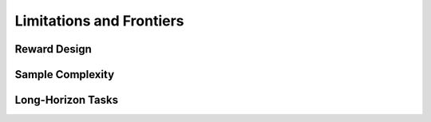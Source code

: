 =========================
Limitations and Frontiers
=========================


Reward Design
=============


Sample Complexity
=================


Long-Horizon Tasks
==================